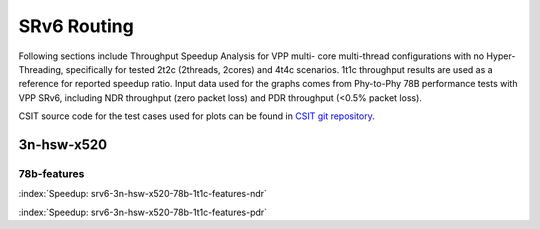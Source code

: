 
.. raw:: latex

    \clearpage

.. raw:: html

    <script type="text/javascript">

        function getDocHeight(doc) {
            doc = doc || document;
            var body = doc.body, html = doc.documentElement;
            var height = Math.max( body.scrollHeight, body.offsetHeight,
                html.clientHeight, html.scrollHeight, html.offsetHeight );
            return height;
        }

        function setIframeHeight(id) {
            var ifrm = document.getElementById(id);
            var doc = ifrm.contentDocument? ifrm.contentDocument:
                ifrm.contentWindow.document;
            ifrm.style.visibility = 'hidden';
            ifrm.style.height = "10px"; // reset to minimal height ...
            // IE opt. for bing/msn needs a bit added or scrollbar appears
            ifrm.style.height = getDocHeight( doc ) + 4 + "px";
            ifrm.style.visibility = 'visible';
        }

    </script>

SRv6 Routing
============

Following sections include Throughput Speedup Analysis for VPP multi-
core multi-thread configurations with no Hyper-Threading, specifically
for tested 2t2c (2threads, 2cores) and 4t4c scenarios. 1t1c throughput
results are used as a reference for reported speedup ratio. Input data
used for the graphs comes from Phy-to-Phy 78B performance tests with VPP
SRv6, including NDR throughput (zero packet loss) and
PDR throughput (<0.5% packet loss).

CSIT source code for the test cases used for plots can be found in
`CSIT git repository <https://git.fd.io/csit/tree/tests/vpp/perf/srv6?h=rls1807>`_.

3n-hsw-x520
~~~~~~~~~~~

78b-features
------------

.. raw:: html

    <center><b>

:index:`Speedup: srv6-3n-hsw-x520-78b-1t1c-features-ndr`

.. raw:: html

    </b>
    <iframe id="ifrm" onload="setIframeHeight(this.id)" width="700" frameborder="0" scrolling="no"src="../../_static/vpp/srv6-3n-hsw-x520-78b-features-ndr-tsa.html"></iframe>
    <p><br><br></p>
    </center>

.. raw:: latex

    \begin{figure}[H]
        \centering
            \graphicspath{{../_build/_static/vpp/}}
            \includegraphics[clip, trim=0cm 8cm 5cm 0cm, width=0.70\textwidth]{srv6-3n-hsw-x520-78b-features-ndr-tsa}
            \label{fig:srv6-3n-hsw-x520-78b-features-ndr-tsa}
    \end{figure}

.. raw:: html

    <center><b>

.. raw:: latex

    \clearpage

:index:`Speedup: srv6-3n-hsw-x520-78b-1t1c-features-pdr`

.. raw:: html

    </b>
    <iframe id="ifrm" onload="setIframeHeight(this.id)" width="700" frameborder="0" scrolling="no"src="../../_static/vpp/srv6-3n-hsw-x520-78b-features-pdr-tsa.html"></iframe>
    <p><br><br></p>
    </center>

.. raw:: latex

    \begin{figure}[H]
        \centering
            \graphicspath{{../_build/_static/vpp/}}
            \includegraphics[clip, trim=0cm 8cm 5cm 0cm, width=0.70\textwidth]{srv6-3n-hsw-x520-78b-features-pdr-tsa}
            \label{fig:srv6-3n-hsw-x520-78b-features-pdr-tsa}
    \end{figure}
